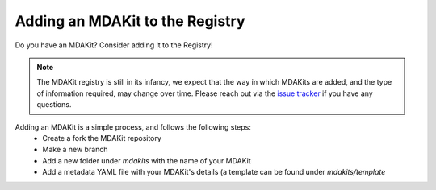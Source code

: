 ********************************
Adding an MDAKit to the Registry
********************************

Do you have an MDAKit? Consider adding it to the Registry!


.. note::
   The MDAKit registry is still in its infancy, we expect that the
   way in which MDAKits are added, and the type of information required,
   may change over time. Please reach out via the `issue tracker`_ if you
   have any questions.


Adding an MDAKit is a simple process, and follows the following steps:
  * Create a fork the MDAKit repository
  * Make a new branch
  * Add a new folder under `mdakits` with the name of your MDAKit
  * Add a metadata YAML file with your MDAKit's details (a template can be found under `mdakits/template`


.. _`issue tracker`:
   https://github.com/MDAnalysis/MDAKits/issues

